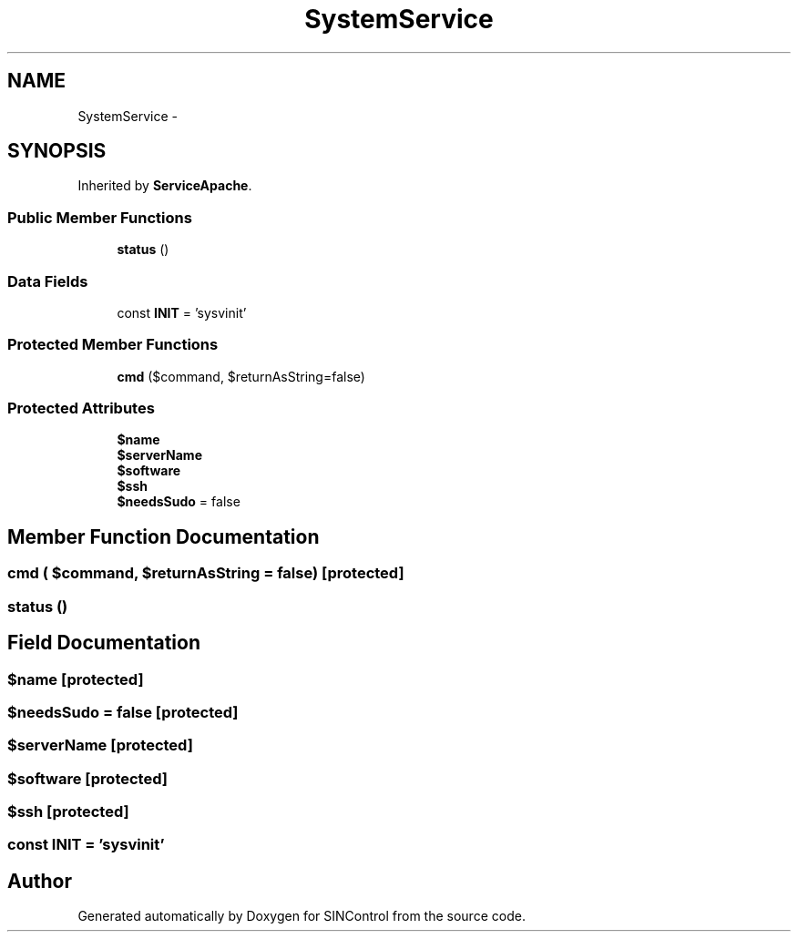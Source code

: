 .TH "SystemService" 3 "Thu May 21 2015" "SINControl" \" -*- nroff -*-
.ad l
.nh
.SH NAME
SystemService \- 
.SH SYNOPSIS
.br
.PP
.PP
Inherited by \fBServiceApache\fP\&.
.SS "Public Member Functions"

.in +1c
.ti -1c
.RI "\fBstatus\fP ()"
.br
.in -1c
.SS "Data Fields"

.in +1c
.ti -1c
.RI "const \fBINIT\fP = 'sysvinit'"
.br
.in -1c
.SS "Protected Member Functions"

.in +1c
.ti -1c
.RI "\fBcmd\fP ($command, $returnAsString=false)"
.br
.in -1c
.SS "Protected Attributes"

.in +1c
.ti -1c
.RI "\fB$name\fP"
.br
.ti -1c
.RI "\fB$serverName\fP"
.br
.ti -1c
.RI "\fB$software\fP"
.br
.ti -1c
.RI "\fB$ssh\fP"
.br
.ti -1c
.RI "\fB$needsSudo\fP = false"
.br
.in -1c
.SH "Member Function Documentation"
.PP 
.SS "cmd ( $command,  $returnAsString = \fCfalse\fP)\fC [protected]\fP"

.SS "status ()"

.SH "Field Documentation"
.PP 
.SS "$name\fC [protected]\fP"

.SS "$needsSudo = false\fC [protected]\fP"

.SS "$serverName\fC [protected]\fP"

.SS "$software\fC [protected]\fP"

.SS "$ssh\fC [protected]\fP"

.SS "const INIT = 'sysvinit'"


.SH "Author"
.PP 
Generated automatically by Doxygen for SINControl from the source code\&.
